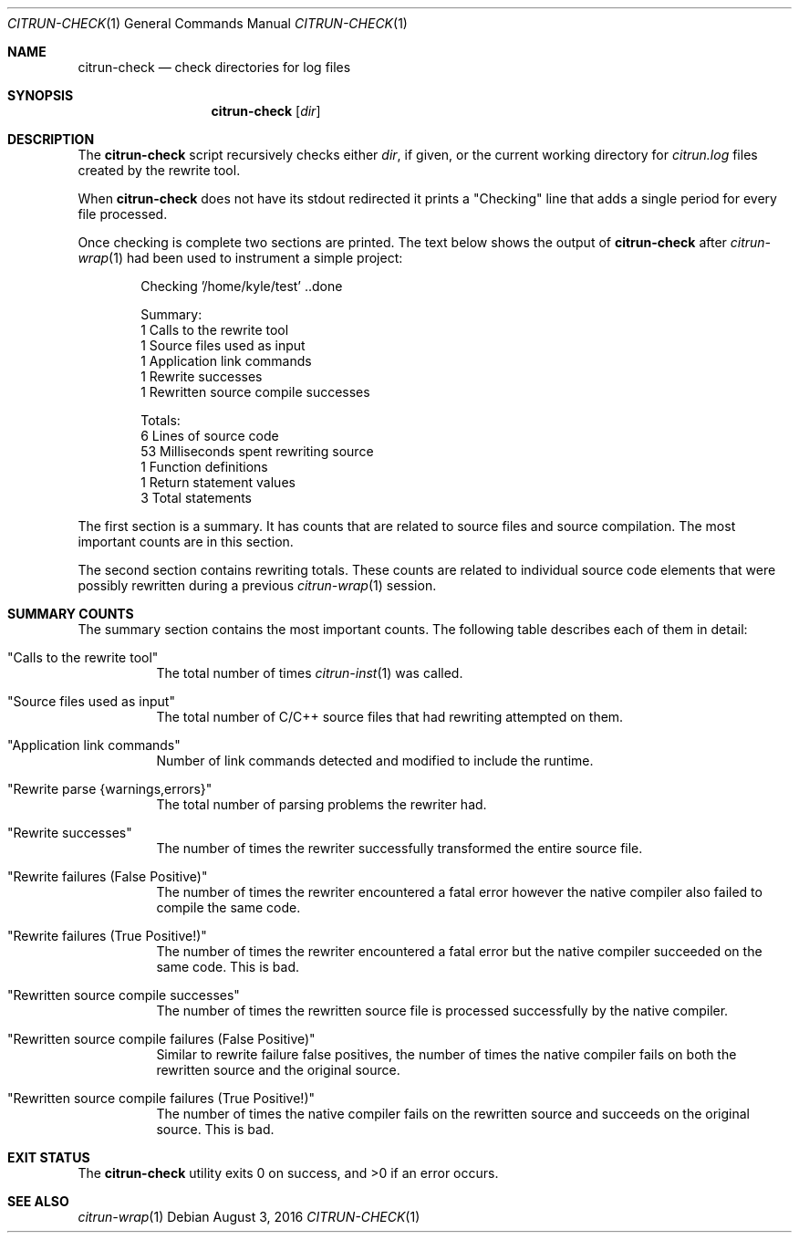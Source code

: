 .\"
.\" Copyright (c) 2016 Kyle Milz <kyle@0x30.net>
.\"
.\" Permission to use, copy, modify, and distribute this software for any
.\" purpose with or without fee is hereby granted, provided that the above
.\" copyright notice and this permission notice appear in all copies.
.\"
.\" THE SOFTWARE IS PROVIDED "AS IS" AND THE AUTHOR DISCLAIMS ALL WARRANTIES
.\" WITH REGARD TO THIS SOFTWARE INCLUDING ALL IMPLIED WARRANTIES OF
.\" MERCHANTABILITY AND FITNESS. IN NO EVENT SHALL THE AUTHOR BE LIABLE FOR
.\" ANY SPECIAL, DIRECT, INDIRECT, OR CONSEQUENTIAL DAMAGES OR ANY DAMAGES
.\" WHATSOEVER RESULTING FROM LOSS OF USE, DATA OR PROFITS, WHETHER IN AN
.\" ACTION OF CONTRACT, NEGLIGENCE OR OTHER TORTIOUS ACTION, ARISING OUT OF
.\" OR IN CONNECTION WITH THE USE OR PERFORMANCE OF THIS SOFTWARE.
.\"
.Dd $Mdocdate: August 3 2016 $
.Dt CITRUN-CHECK 1
.Os
.Sh NAME
.Nm citrun-check
.Nd check directories for log files
.Sh SYNOPSIS
.Nm
.Op Ar dir
.Sh DESCRIPTION
The
.Nm
script recursively checks either
.Ar dir ,
if given, or the current working directory for
.Pa citrun.log
files created by the rewrite tool.
.Pp
When
.Nm
does not have its stdout redirected it prints a
.Qq Checking
line that adds a single period for every file processed.
.Pp
Once checking is complete two sections are printed.
The text below shows the output of
.Nm
after
.Xr citrun-wrap 1
had been used to instrument a simple project:
.Bd -literal -offset indent
Checking '/home/kyle/test' ..done

Summary:
         1 Calls to the rewrite tool
         1 Source files used as input
         1 Application link commands
         1 Rewrite successes
         1 Rewritten source compile successes

Totals:
         6 Lines of source code
        53 Milliseconds spent rewriting source
         1 Function definitions
         1 Return statement values
         3 Total statements
.Ed
.Pp
The first section is a summary. It has counts that are related to source files
and source compilation. The most important counts are in this section.
.Pp
The second section contains rewriting totals. These counts are related to
individual source code elements that were possibly rewritten during a previous
.Xr citrun-wrap 1
session.
.Sh SUMMARY COUNTS
.Pp
The summary section contains the most important counts. The following table
describes each of them in detail:
.Pp
.Bl -tag -width Ds
.It Qq Calls to the rewrite tool
The total number of times
.Xr citrun-inst 1
was called.
.It Qq Source files used as input
The total number of C/C++ source files that had rewriting attempted on them.
.It Qq Application link commands
Number of link commands detected and modified to include the runtime.
.It Qq Rewrite parse {warnings,errors}
The total number of parsing problems the rewriter had.
.It Qq Rewrite successes
The number of times the rewriter successfully transformed the entire source
file.
.It Qq Rewrite failures (False Positive)
The number of times the rewriter encountered a fatal error however the native
compiler also failed to compile the same code.
.It Qq Rewrite failures (True Positive!)
The number of times the rewriter encountered a fatal error but the native
compiler succeeded on the same code. This is bad.
.It Qq Rewritten source compile successes
The number of times the rewritten source file is processed successfully by the
native compiler.
.It Qq Rewritten source compile failures (False Positive)
Similar to rewrite failure false positives, the number of times the native
compiler fails on both the rewritten source and the original source.
.It Qq Rewritten source compile failures (True Positive!)
The number of times the native compiler fails on the rewritten source and
succeeds on the original source. This is bad.
.El
.Sh EXIT STATUS
.Ex -std
.Sh SEE ALSO
.Xr citrun-wrap 1
